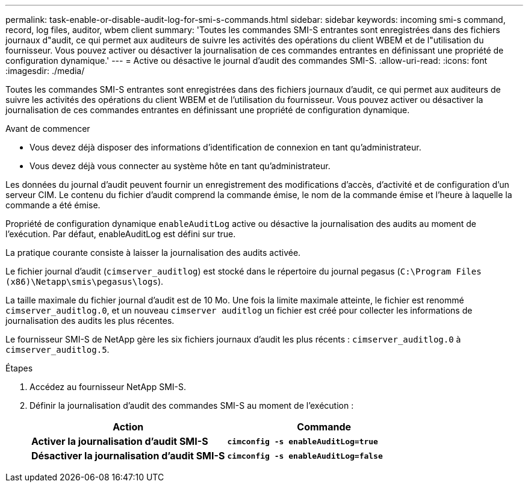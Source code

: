 ---
permalink: task-enable-or-disable-audit-log-for-smi-s-commands.html 
sidebar: sidebar 
keywords: incoming smi-s command, record, log files, auditor, wbem client 
summary: 'Toutes les commandes SMI-S entrantes sont enregistrées dans des fichiers journaux d"audit, ce qui permet aux auditeurs de suivre les activités des opérations du client WBEM et de l"utilisation du fournisseur. Vous pouvez activer ou désactiver la journalisation de ces commandes entrantes en définissant une propriété de configuration dynamique.' 
---
= Active ou désactive le journal d'audit des commandes SMI-S.
:allow-uri-read: 
:icons: font
:imagesdir: ./media/


[role="lead"]
Toutes les commandes SMI-S entrantes sont enregistrées dans des fichiers journaux d'audit, ce qui permet aux auditeurs de suivre les activités des opérations du client WBEM et de l'utilisation du fournisseur. Vous pouvez activer ou désactiver la journalisation de ces commandes entrantes en définissant une propriété de configuration dynamique.

.Avant de commencer
* Vous devez déjà disposer des informations d'identification de connexion en tant qu'administrateur.
* Vous devez déjà vous connecter au système hôte en tant qu'administrateur.


Les données du journal d'audit peuvent fournir un enregistrement des modifications d'accès, d'activité et de configuration d'un serveur CIM. Le contenu du fichier d'audit comprend la commande émise, le nom de la commande émise et l'heure à laquelle la commande a été émise.

Propriété de configuration dynamique `enableAuditLog` active ou désactive la journalisation des audits au moment de l'exécution. Par défaut, enableAuditLog est défini sur true.

La pratique courante consiste à laisser la journalisation des audits activée.

Le fichier journal d'audit (`cimserver_auditlog`) est stocké dans le répertoire du journal pegasus (`C:\Program Files (x86)\Netapp\smis\pegasus\logs`).

La taille maximale du fichier journal d'audit est de 10 Mo. Une fois la limite maximale atteinte, le fichier est renommé `cimserver_auditlog.0`, et un nouveau `cimserver auditlog` un fichier est créé pour collecter les informations de journalisation des audits les plus récentes.

Le fournisseur SMI-S de NetApp gère les six fichiers journaux d'audit les plus récents : `cimserver_auditlog.0` à `cimserver_auditlog.5`.

.Étapes
. Accédez au fournisseur NetApp SMI-S.
. Définir la journalisation d'audit des commandes SMI-S au moment de l'exécution :
+
[cols="2*"]
|===
| Action | Commande 


 a| 
*Activer la journalisation d'audit SMI-S*
 a| 
`*cimconfig -s enableAuditLog=true*`



 a| 
*Désactiver la journalisation d'audit SMI-S*
 a| 
`*cimconfig -s enableAuditLog=false*`

|===

